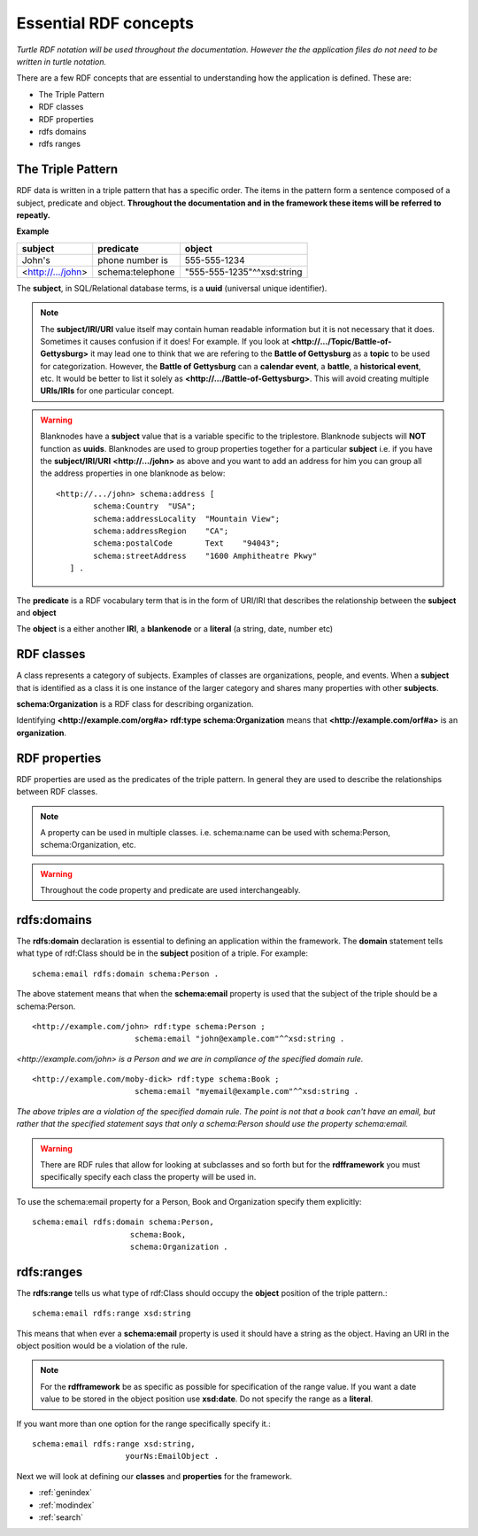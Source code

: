 Essential RDF concepts
======================
*Turtle RDF notation will be used throughout the documentation. However the the application files do not need to be written in turtle notation.*

There are a few RDF concepts that are essential to understanding how the application is defined. These are:

* The Triple Pattern
* RDF classes
* RDF properties
* rdfs domains
* rdfs ranges

The Triple Pattern
------------------

RDF data is written in a triple pattern that has a specific order. The items in the pattern form a sentence composed of a subject, predicate and object. 
**Throughout the documentation and in the framework these items will be referred to repeatly.**

**Example**

+-------------------+------------------+----------------------------+
| **subject**       | **predicate**    | **object**                 |
+-------------------+------------------+----------------------------+
| John's            | phone number is  | 555-555-1234               |
+-------------------+------------------+----------------------------+
| <http://.../john> | schema:telephone | "555-555-1235"^^xsd:string |
+-------------------+------------------+----------------------------+

The **subject**, in SQL/Relational database terms, is a **uuid** (universal unique identifier).

.. note::
    The **subject/IRI/URI** value itself may contain human readable information but it is not necessary that it does. Sometimes it causes confusion if it does! For example. If you look at **<http://.../Topic/Battle-of-Gettysburg>** it may lead one to think that we are refering to the **Battle of Gettysburg** as a **topic** to be used for categorization. However, the **Battle of Gettysburg** can a **calendar event**, a **battle**, a **historical event**, etc. It would be better to list it solely as **<http://.../Battle-of-Gettysburg>**. This will avoid creating multiple **URIs/IRIs** for one particular concept.

.. warning::

    Blanknodes have a **subject** value that is a variable specific to the triplestore. Blanknode subjects will **NOT** function as **uuids**. Blanknodes are used to group properties together for a particular **subject** i.e. if you have the **subject/IRI/URI** **<http://.../john>** as above and you want to add an address for him you can group all the address properties in one blanknode as below::
   
        <http://.../john> schema:address [
                schema:Country 	"USA";
                schema:addressLocality	"Mountain View";
                schema:addressRegion	"CA";
                schema:postalCode	Text 	"94043";
                schema:streetAddress	"1600 Amphitheatre Pkwy"
           ] .

The **predicate** is a RDF vocabulary term that is in the form of URI/IRI that describes the relationship between the **subject** and **object** 

The **object** is a either another **IRI**, a  **blankenode** or a **literal** (a string, date, number etc)

RDF classes
-----------
A class represents a category of subjects. Examples of classes are organizations, people, and events. When a **subject** that is identified as a class
it is one instance of the larger category and shares many properties with other **subjects**.

**schema:Organization** is a RDF class for describing organization.

Identifying **<http://example.com/org#a>** **rdf:type** **schema:Organization** means that **<http://example.com/orf#a>** is an **organization**.

RDF properties
--------------
RDF properties are used as the predicates of the triple pattern. In general they are used to 
describe the relationships between RDF classes.

.. note::

   A property can be used in multiple classes. i.e. schema:name can be used with schema:Person, schema:Organization, etc.

.. warning::

   Throughout the code property and predicate are used interchangeably.

rdfs:domains
------------
The **rdfs:domain** declaration is essential to defining an application within 
the framework. The **domain** statement tells what type of rdf:Class should be in the **subject** position of a triple. For example: ::

    schema:email rdfs:domain schema:Person .

The above statement means that when the **schema:email** property is used that the subject of the triple should be a schema:Person. ::

    <http://example.com/john> rdf:type schema:Person ;
                          schema:email "john@example.com"^^xsd:string .
               
                          
*<http://example.com/john> is a Person and we are in compliance of the specified domain rule.* ::

    <http://example.com/moby-dick> rdf:type schema:Book ;
                          schema:email "myemail@example.com"^^xsd:string .
                          
*The above triples are a violation of the specified domain rule. The point is not that a book can't have an 
email, but rather that the specified statement says that only a schema:Person should use the property schema:email.*

.. warning::
    There are RDF rules that allow for looking at subclasses and so forth but for 
    the **rdfframework** you must specifically specify each class the property will be used in. 
    
To use the schema:email property for a Person, Book and Organization specify them explicitly::

    schema:email rdfs:domain schema:Person, 
                         schema:Book, 
                         schema:Organization .
                         
rdfs:ranges
-----------
The **rdfs:range** tells us what type of rdf:Class should occupy the **object** position of the triple pattern.::

    schema:email rdfs:range xsd:string

This means that when ever a **schema:email** property is used it should have a string as the object. Having 
an URI in the object position would be a violation of the rule.

.. note::                
    For the **rdfframework** be as specific as possible for specification of the range value. If you want a 
    date value to be stored in the object position use **xsd:date**. Do not specify the range as a **literal**. 
    
If you want more than one option for the range specifically specify it.::

    schema:email rdfs:range xsd:string,
                        yourNs:EmailObject .

Next we will look at defining our **classes** and **properties** for the framework.
   
* :ref:`genindex`
* :ref:`modindex`
* :ref:`search`
